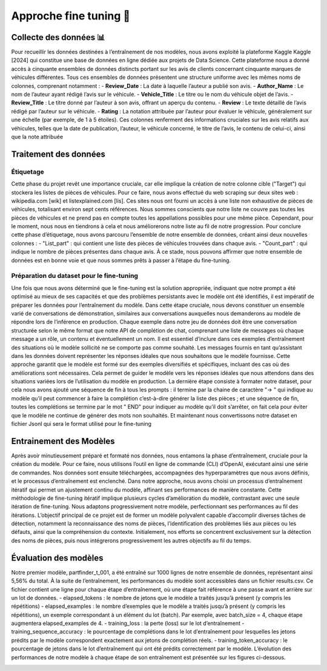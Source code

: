 Approche fine tuning 🔧
=====================

Collecte des données 📊
^^^^^^^^^^^^^^^^

Pour recueillir les données destinées à l’entraînement de nos modèles, nous avons
exploité la plateforme Kaggle Kaggle [2024] qui constitue une base de données en
ligne dédiée aux projets de Data Science. Cette plateforme nous a donné accès à cinquante ensembles de données distincts portant sur les avis de clients concernant cinquante marques de véhicules différentes. Tous ces ensembles de données présentent
une structure uniforme avec les mêmes noms de colonnes, comprenant notamment :
- **Review_Date** : La date à laquelle l’auteur a publié son avis.
- **Author_Name** : Le nom de l’auteur ayant rédigé l’avis sur le véhicule.
- **Vehicle_Title** : Le titre ou le nom du véhicule objet de l’avis.
- **Review_Title** : Le titre donné par l’auteur à son avis, offrant un aperçu du
contenu.
- **Review** : Le texte détaillé de l’avis rédigé par l’auteur sur le véhicule.
- **Rating** : La notation attribuée par l’auteur pour évaluer le véhicule, généralement sur une échelle (par exemple, de 1 à 5 étoiles).
Ces colonnes renferment des informations cruciales sur les avis relatifs aux véhicules, telles que la date de publication, l’auteur, le véhicule concerné, le titre de
l’avis, le contenu de celui-ci, ainsi que la note attribuée

Traitement des données 
^^^^^^^^^^^^^^^^^^

Étiquetage
-------------

Cette phase du projet revêt une importance cruciale, car
elle implique la création de notre colonne cible ("Target") qui stockera les listes de
pièces de véhicules. Pour ce faire, nous avons effectué du web scraping sur deux
sites web : wikipedia.com [wik] et listexplained.com [lis]. Ces sites nous ont fourni
un accès à une liste non exhaustive de pièces de véhicules, totalisant environ sept
cents références. Nous sommes conscients que notre liste ne couvre pas toutes les
pièces de véhicules et ne prend pas en compte toutes les appellations possibles pour
une même pièce. Cependant, pour le moment, nous nous en tiendrons à cela et nous
améliorerons notre liste au fil de notre progression.
Pour conclure cette phase d’étiquetage, nous avons parcouru l’ensemble de notre
ensemble de données, créant ainsi deux nouvelles colonnes :
- "List_part" : qui contient une liste des pièces de véhicules trouvées dans
chaque avis.
- "Count_part" : qui indique le nombre de pièces présentes dans chaque avis.
À ce stade, nous pouvons affirmer que notre ensemble de données est en bonne
voie et que nous sommes prêts à passer à l’étape du fine-tuning.

Préparation du dataset pour le fine-tuning
---------------------------

Une fois que nous avons
déterminé que le fine-tuning est la solution appropriée, indiquant que notre prompt
a été optimisé au mieux de ses capacités et que des problèmes persistants avec le
modèle ont été identifiés, il est impératif de préparer les données pour l’entraînement
du modèle. Dans cette étape cruciale, nous devons constituer un ensemble varié de
conversations de démonstration, similaires aux conversations auxquelles nous demanderons au modèle de répondre lors de l’inférence en production.
Chaque exemple dans notre jeu de données doit être une conversation structurée
selon le même format que notre API de complétion de chat, comprenant une liste
de messages où chaque message a un rôle, un contenu et éventuellement un nom. Il
est essentiel d’inclure dans ces exemples d’entraînement des situations où le modèle
sollicité ne se comporte pas comme souhaité. Les messages fournis en tant qu’assistant dans les données doivent représenter les réponses idéales que nous souhaitons
que le modèle fournisse.
Cette approche garantit que le modèle est formé sur des exemples diversifiés et
spécifiques, incluant des cas où des améliorations sont nécessaires. Cela permet de
guider le modèle vers les réponses idéales que nous attendons dans des situations
variées lors de l’utilisation du modèle en production.
La dernière étape consiste à formater notre dataset, pour cela nous avons ajouté
une séquence de fin à tous les prompts : il termine par la chaine de caractère "->
" qui indique au modèle qu’il peut commencer à faire la complétion c’est-à-dire générer la liste des pièces ; et une séquence de fin, toutes les complétions se termine
par le mot " END" pour indiquer au modèle qu’il doit s’arrêter, on fait cela pour
éviter que le modèle ne continue de générer des mots non souhaités. Et maintenant
nous convertissons notre dataset en fichier Jsonl qui sera le format utilisé pour le
fine-tuning

Entrainement des Modèles
^^^^^^^^^^^^^^^^^^

Après avoir minutieusement préparé et formaté nos données, nous entamons la
phase d’entraînement, cruciale pour la création du modèle. Pour ce faire, nous utilisons l’outil en ligne de commande (CLI) d’OpenAI, exécutant ainsi une série de
commandes. Nos données sont ensuite téléchargées, accompagnées des hyperparamètres que nous avons définis, et le processus d’entraînement est enclenché.
Dans notre approche, nous avons choisi un processus d’entraînement itératif
qui permet un ajustement continu du modèle, affinant ses performances de manière constante. Cette méthodologie de fine-tuning itératif implique plusieurs cycles
d’amélioration du modèle, contrastant avec une seule itération de fine-tuning. Nous
adaptons progressivement notre modèle, perfectionnant ses performances au fil des
itérations.
L’objectif principal de ce projet est de former un modèle polyvalent capable
d’accomplir diverses tâches de détection, notamment la reconnaissance des noms
de pièces, l’identification des problèmes liés aux pièces ou les défauts, ainsi que la
compréhension du contexte. Initialement, nos efforts se concentrent exclusivement
sur la détection des noms de pièces, puis nous intégrerons progressivement les autres
objectifs au fil du temps.

.. image:: ../images/itterative.png
    :width: 90%
    :align: center
    :alt: itterative

Évaluation des modèles
^^^^^^^^^^^^^^^^

Notre premier modèle, partfinder_t_001, a été entraîné sur 1000 lignes de notre
ensemble de données, représentant ainsi 5,56% du total. À la suite de l’entraînement,
les performances du modèle sont accessibles dans un fichier results.csv. Ce fichier
contient une ligne pour chaque étape d’entraînement, où une étape fait référence à
une passe avant et arrière sur un lot de données.
- elapsed_tokens : le nombre de jetons que le modèle a traités jusqu’à présent
(y compris les répétitions)
- elapsed_examples : le nombre d’exemples que le modèle a traités jusqu’à
présent (y compris les répétitions), un exemple correspondant à un élément
du lot (batch). Par exemple, avec batch_size = 4, chaque étape augmentera
elapsed_examples de 4.
- training_loss : la perte (loss) sur le lot d’entraînement
- training_sequence_accuracy : le pourcentage de complétions dans le lot
d’entraînement pour lesquelles les jetons prédits par le modèle correspondent
exactement aux jetons de complétion réels.
- training_token_accuracy : le pourcentage de jetons dans le lot d’entraînement qui ont été prédits correctement par le modèle.
L’évolution des performances de notre modèle à chaque étape de son entraînement est présentée sur les figures ci-dessous.


.. image:: ../images/result.png
    :width: 100%
    :align: center
    :alt: result
..

